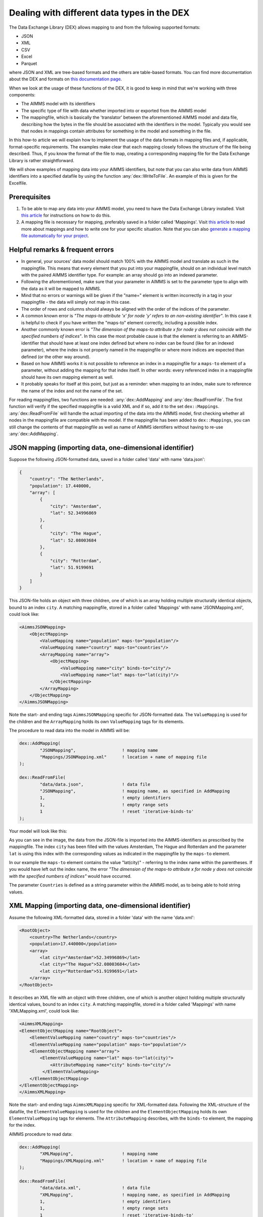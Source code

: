 
.. meta::
   :description: How to set up data exchange within your AIMMS application.
   :keywords: aimms, data, exchange

Dealing with different data types in the DEX
=============================================

The Data Exchange Library (DEX) allows mapping to and from the following supported formats:

* JSON
* XML
* CSV
* Excel
* Parquet 

where JSON and XML are tree-based formats and the others are table-based formats. You can find more documentation about the DEX and formats on `this documentation page <https://documentation.aimms.com/dataexchange/standard.html>`__.

When we look at the usage of these functions of the DEX, it is good to keep in mind that we're working with three components:

* The AIMMS model with its identifiers
* The specific type of file with data whether imported into or exported from the AIMMS model
* The mappingfile, which is basically the 'translator' between the aforementioned AIMMS model and data file, describing how the bytes in the file should be associated with the identifiers in the model. Typically you would see that nodes in mappings contain attributes for something in the model and something in the file.

In this how-to article we will explain how to implement the usage of the data formats in mapping files and, if applicable, format-specific requirements. The examples make clear that each mapping closely follows the structure of the file being described. Thus, if you know the format of the file to map, creating a corresponding mapping file for the Data Exchange Library is rather straightforward. 

We will show examples of mapping data into your AIMMS identifiers, but note that you can also write data from AIMMS identifiers into a specified datafile by using the function :any:`dex::WriteToFile`. An example of this is given for the Excelfile.

Prerequisites
--------------

#. To be able to map any data into your AIMMS model, you need to have the Data Exchange Library installed. Visit `this article <https://documentation.aimms.com/general-library/getting-started.html>`__ for instructions on how to do this.

#. A mapping file is necessary for mapping, preferably saved in a folder called 'Mappings'. Visit `this article <https://documentation.aimms.com/dataexchange/mapping.html>`__ to read more about mappings and how to write one for your specific situation. Note that you can also `generate a mapping file automatically for your project <https://documentation.aimms.com/dataexchange/standard.html#creating-your-own-annotation-based-formats>`__. 


Helpful remarks & frequent errors
-----------------------------------

* In general, your sources' data model should match 100% with the AIMMS model and translate as such in the mappingfile. This means that every element that you put into your mappingfile, should on an individual level match with the paired AIMMS identifier type. For example: an array should go into an indexed parameter.
* Following the aforementioned, make sure that your parameter in AIMMS is set to the parameter type to align with the data as it will be mapped to AIMMS. 
* Mind that no errors or warnings will be given if the "name=" element is written incorrectly in a tag in your mappingfile - the data will simply not map in this case.
* The order of rows and columns should always be aligned with the order of the indices of the parameter.
* A common known error is *"The maps-to attribute 'x' for node 'y' refers to an non-existing identifier"*. In this case it is helpful to check if you have written the "maps-to" element correctly, including a possible index.
* Another commonly known error is *"The dimension of the maps-to attribute x for node y does not coincide with the specified numbers of indices"*. In this case the most probable cause is that the element is referring to an AIMMS-identifier that should have at least one index defined but where no index can be found (like for an indexed parameter), where the index is not properly named in the mappingfile or where more indices are expected than defined (or the other way around).
* Based on how AIMMS works it is not possible to reference an index in a mappingfile for a ``maps-to`` element of a parameter, without adding the mapping for that index itself. In other words: every referenced index in a mappingfile should have its own mapping element as well.
* It probably speaks for itself at this point, but just as a reminder: when mapping to an index, make sure to reference the name of the index and not the name of the set.

For reading mappingfiles, two functions are needed: :any:`dex::AddMapping` and :any:`dex::ReadFromFile`. The first function will verify if the specified mappingfile is a valid XML and if so, add it to the set ``dex::Mappings``. :any:`dex::ReadFromFile` will handle the actual importing of the data into the AIMMS model, first checking whether all nodes in the mappingfile are compatible with the model. If the mappingfile has been added to ``dex::Mappings``, you can still change the contents of that mappingfile as well as name of AIMMS identifiers without having to re-use :any:`dex::AddMapping`.


JSON mapping (importing data, one-dimensional identifier)
----------------------------------------------------------

Suppose the following JSON-formatted data, saved in a folder called 'data' with name 'data.json':

.. code-block:: json

    {
        "country": "The Netherlands",
        "population": 17.440000,
        "array": [
            {
                "city": "Amsterdam",
                "lat": 52.34996869
            },
            {
                "city": "The Hague",
                "lat": 52.08003684
            },
            {
                "city": "Rotterdam",
                "lat": 51.9199691
            }
        ]
    }

This JSON-file holds an object with three children, one of which is an array holding multiple structurally identical objects, bound to an index ``city``. A matching mappingfile, stored in a folder called 'Mappings' with name 'JSONMapping.xml', could look like: 

.. code-block:: xml

    <AimmsJSONMapping>
        <ObjectMapping>
            <ValueMapping name="population" maps-to="population"/>
            <ValueMapping name="country" maps-to="countries"/>
            <ArrayMapping name="array">
                <ObjectMapping>
                    <ValueMapping name="city" binds-to="city"/>
                    <ValueMapping name="lat" maps-to="lat(city)"/>
                </ObjectMapping>
            </ArrayMapping>
        </ObjectMapping>
    </AimmsJSONMapping>

Note the start- and ending tags ``AimmsJSONMapping`` specific for JSON-formatted data. The ``ValueMapping`` is used for the children and the ``ArrayMapping`` holds its own ``ValueMapping`` tags for its elements. 

The procedure to read data into the model in AIMMS will be:

.. code-block:: aimms
    
    	dex::AddMapping(
    		"JSONMapping",			! mapping name
    		"Mappings/JSONMapping.xml"	! location + name of mapping file
    	);

    	dex::ReadFromFile(
    		"data/data.json",		! data file
    		"JSONMapping",			! mapping name, as specified in AddMapping
    		1,				! empty identifiers
    		1,				! empty range sets
    		1				! reset 'iterative-binds-to'
    	);

Your model will look like this:

.. image:: images/jsonandxml_example.png
   :scale: 70
   :align: center

As you can see in the image, the data from the JSON-file is imported into the AIMMS-identifiers as prescribed by the mappingfile. The index ``city`` has been filled with the values Amsterdam, The Hague and Rotterdam and the parameter ``lat`` is using this index with the corresponding values as indicated in the mappingfile by the ``maps-to`` element. 

In our example the ``maps-to`` element contains the value "lat(city)" - referring to the index name within the parentheses. If you would have left out the index name, the error *"The dimension of the maps-to attribute x for node y does not coincide with the specified numbers of indices"* would have occurred.

The parameter ``Countries`` is defined as a string parameter within the AIMMS model, as to being able to hold string values.


XML Mapping (importing data, one-dimensional identifier)
----------------------------------------------------------

Assume the following XML-formatted data, stored in a folder 'data' with the name 'data.xml':

.. code-block:: xml

    <RootObject>
        <country>The Netherlands</country>
        <population>17.440000</population>
        <array>
            <lat city="Amsterdam">52.34996869</lat>
            <lat city="The Hague">52.08003684</lat>
            <lat city="Rotterdam">51.9199691</lat>
        </array>
    </RootObject>

It describes an XML file with an object with three children, one of which is another object holding multiple structurally identical values, bound to an index ``city``. A matching mappingfile, stored in a folder called 'Mappings' with name 'XMLMapping.xml', could look like: 

.. code-block:: xml

    <AimmsXMLMapping>
    <ElementObjectMapping name="RootObject">
        <ElementValueMapping name="country" maps-to="countries"/>
        <ElementValueMapping name="population" maps-to="population"/>
        <ElementObjectMapping name="array">
            <ElementValueMapping name="lat" maps-to="lat(city)">
                <AttributeMapping name="city" binds-to="city"/>
             </ElementValueMapping>
        </ElementObjectMapping>
    </ElementObjectMapping>
    </AimmsXMLMapping> 
    
Note the start- and ending tags ``AimmsXMLMapping`` specific for XML-formatted data. Following the XML-structure of the datafile, the ``ElementValueMapping`` is used for the children and the ``ElementObjectMapping`` holds its own ``ElementValueMapping`` tags for elements. The ``AttributeMapping`` describes, with the ``binds-to`` element, the mapping for the index.

AIMMS procedure to read data:

.. code-block:: aimms
    
    	dex::AddMapping(
    		"XMLMapping",			! mapping name
    		"Mappings/XMLMapping.xml"	! location + name of mapping file
    	);

    	dex::ReadFromFile(
    		"data/data.xml",		! data file
    		"XMLMapping",			! mapping name, as specified in AddMapping
    		1,				! empty identifiers
    		1,				! empty range sets
    		1				! reset 'iterative-binds-to'
    	);

With result:

.. image:: images/jsonandxml_example.png
   :scale: 70
   :align: center

The result is comparable to the result of the example of the JSON: the data from the XML is imported into the AIMMS-identifiers as prescribed by the mappingfile. The index ``city`` has been filled with the values Amsterdam, The Hague and Rotterdam and the parameter ``lat`` is using this index with the corresponding values as indicated in the mappingfile by the ``maps-to`` element. 

In our example the ``maps-to`` element contains the value "lat(city)" - referring to the index name within the parentheses. If you would have left out the index name, the error *"The dimension of the maps-to attribute x for node y does not coincide with the specified numbers of indices"* would have occurred.

The parameter ``Countries`` is defined as a string parameter within the AIMMS model, as to being able to hold string values.


CSV mapping (importing data, n-dimensional identifier)
---------------------------------------------------------

Let's work with the following CSV-formatted data:

.. code-block:: xml
    
    country,city,lat,long
    The Netherlands,Amsterdam,52.34996869
    The Netherlands,The Hague,52.08003684
    The Netherlands,Rotterdam,51.9199691
    Belgium,Antwerpen,51.22037355

Note that the first line in the CSV differs from the other rows; it contains the header with the names of the columns. These names will correspond to the value of the ``name`` attribute in the mappingfile. Let's assume this file is saved in a folder 'data' and called 'data.csv'.

The related mappingfile, in which the repetitive structure of multiple rows and their multiple named column leaf-nodes are being bound to ``country`` and ``city``, or to multi-dimensional identifiers over these two indices, would look like this:

.. code-block:: xml

    <AimmsCSVMapping>
        <RowMapping name="table1">
            <ColumnMapping name="country" binds-to="country"/>
            <ColumnMapping name="city" binds-to="city"/>
            <ColumnMapping name="lat" maps-to="lat(country,city)"/>
        </RowMapping>
    </AimmsCSVMapping>

The procedure in AIMMS:

.. code-block:: aimms
    
    	dex::AddMapping(
    		"CSVMapping",			! mapping name
    		"Mappings/CSVMapping.xml"	! location + name of mapping file
    	);

    	dex::ReadFromFile(
    		"data/data.csv",		! data file
    		"CSVMapping",			! mapping name, as specified in AddMapping
    		1,				! empty identifiers
    		1,				! empty range sets
    		1				! reset 'iterative-binds-to'
    	);

With result:	

.. image:: images/csv_example.png
   :scale: 70
   :align: center

In this result you can see that two indices are visible: ``city`` and ``country``. Both of them are filled with data from the CSV file, thanks to the ``binds-to`` elements in the mappingfile. If one of the ColumnMappings would have been left out of the mappingfile, the error *"The dimension of the maps-to attribute x for node y does not coincide with the specified numbers of indices"* would have occurred as both referenced indexes should be in the mappingfile.


Excel mapping (exporting data)
-------------------------------

Assume the following mapping for an Excelfile, identifiable with the start- and ending tags of ``AimmsExcelMapping``:

.. code-block:: xml

    <AimmsExcelMapping>
        <SheetMapping name="Table1">
            <RowMapping name="row">
                <ColumnMapping name="country" binds-to="country"/>
                <ColumnMapping name="city" binds-to="city"/>
                <ColumnMapping name="lat" maps-to="lat(country,city)"/>
                <ColumnMapping name="long" maps-to="long(country,city)"/>
            </RowMapping>
        </SheetMapping>
    </AimmsExcelMapping>

Just like the previous examples this mappingfile can be used to map data into AIMMS identifiers, but any mappingfile can also be used to write data to a datafile - so the other way around. This mapping will generate somewhat the same table as in the CSV example, but will now output the table to an Excel workbook with a sheet called ``Table1``. 

To do so we need to also use the :any:`dex::ReadAllMappings` (or :any:`dex::ReadMappings` for specific mappings) to store successfully read mappings in the set ``dex::Mappings`` so we can use it in :any:`dex::WriteToFile`. This is needed because the latter function uses a reference to a mappingname, based on the assumption that the mapping is already known in ``dex::Mappings``. The :any:`dex::ReadAllMappings` will scan the full Mappings folder in search of mappingfiles and automatically add found ones to the model (if no errors occur while reading it). The full procedure looks like this:

.. code-block:: aimms
    
    dex::ReadAllMappings();		! to read all findable mappings into your AIMMS model
    
    dex::WriteToFile(
    	"output.xls",			! location + name of the output file
    	"ExcelMapping",			! mapping name
    	1				! use a pretty writer
    );

The output:

.. image:: images/excel_example.png
   :scale: 70
   :align: center

An Excelfile has been created with one sheet called "Table1". Each ``SheetMapping`` element in the mappingfile corresponds to just one sheet. A single Excel mapping can contain mappings for multiple sheets. The values for ``ColumnMapping`` are used for the column names in Excel.


Parquet mapping
------------------------

Look at the following mapping for a Parquet format:

.. code-block:: xml

    <AimmsParquetMapping>
        <RowMapping name="table1">
            <ColumnMapping name="country" binds-to="country"/>
            <ColumnMapping name="city" binds-to="city"/>
            <ColumnMapping name="lat" maps-to="d1(i,j)"/>
        </RowMapping>
    </AimmsParquetMapping>

Just like the CSV format the Parquet format describes a repetitive table node i.e. a repetitive structure of multiple rows, each consisting of multiple named column leaf-nodes. The only difference with the CSV mapping is the root node of the mapping, which should be ``AimmsParquetMapping``.

The parquet format is popular in python where it is used to save and load pandas dataframes. Suppose the above mapping was used to write data into file *filefromdex.parquet*. Then we could print it in python (with *pyarrow* and *pandas* installed) using the code below. 

.. code-block:: python

    import pandas as pd
    import pyarrow.parquet as pq

    table = pq.read_table("filefromdex.parquet")
    df = table.to_pandas()
    print(df)

This could then print:

.. code-block:: xml

           country  		city 		lat     
    0      The Netherlands   	Amsterdam 	52.34996869
    1      The Netherlands   	The Hague 	52.08003684
    2      The Netherlands   	Rotterdam  	51.9199691
    3      Belgium   		Antwerp  	51.22037355

Here we see in the top row the names from the ``ColumnMapping`` of the mapping. In the left column are the row numbers added by python. The other columns are data read from file *filefromdex.parquet*.


.. spelling::

    dex
    mappingfile
    mappingfiles
    mappingname
    datafile
    JSON-formatted
    JSON-file
    XML-structure
    XML-formatted
    parquet
    parquetfile
    pyarrows
    dataframes
    Excelfile
    AIMMS-identifiers
